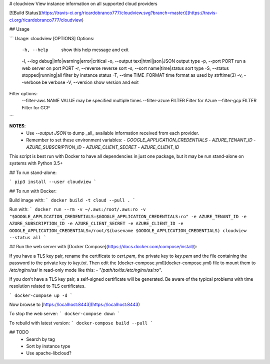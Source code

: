 # cloudview
View instance information on all supported cloud providers

[![Build Status](https://travis-ci.org/ricardobranco777/cloudview.svg?branch=master)](https://travis-ci.org/ricardobranco777/cloudview)

## Usage

```
Usage: cloudview [OPTIONS]
Options:
    -h, --help                          show this help message and exit
    -l, --log debug|info|warning|error|critical
    -o, --output text|html|json|JSON    output type
    -p, --port PORT                     run a web server on port PORT
    -r, --reverse                       reverse sort
    -s, --sort name|time|status         sort type
    -S, --status stopped|running|all    filter by instance status
    -T, --time TIME_FORMAT              time format as used by strftime(3)
    -v, --verbose                       be verbose
    -V, --version                       show version and exit
Filter options:
    --filter-aws NAME VALUE             may be specified multiple times
    --filter-azure FILTER               Filter for Azure
    --filter-gcp FILTER                 Filter for GCP
```

**NOTES**:
  - Use `--output JSON` to dump _all_ available information received from each provider.
  - Remember to set these environment variables:
    - `GOOGLE_APPLICATION_CREDENTIALS`
    - `AZURE_TENANT_ID`
    - `AZURE_SUBSCRIPTION_ID`
    - `AZURE_CLIENT_SECRET`
    - `AZURE_CLIENT_ID`

This script is best run with Docker to have all dependencies in just one package, but it may be run stand-alone on systems with Python 3.5+

## To run stand-alone:

```
pip3 install --user cloudview
```

## To run with Docker:

Build image with:
```
docker build -t cloud --pull .
```

Run with:
```
docker run --rm -v ~/.aws:/root/.aws:ro -v "$GOOGLE_APPLICATION_CREDENTIALS:$GOOGLE_APPLICATION_CREDENTIALS:ro" -e AZURE_TENANT_ID -e AZURE_SUBSCRIPTION_ID -e AZURE_CLIENT_SECRET -e AZURE_CLIENT_ID -e GOOGLE_APPLICATION_CREDENTIALS=/root/$(basename $GOOGLE_APPLICATION_CREDENTIALS) cloudview --status all
```

## Run the web server with [Docker Compose](https://docs.docker.com/compose/install/):

If you have a TLS key pair, rename the certificate to `cert.pem`, the private key to `key.pem` and the file containing the password to the private key to `key.txt`.  Then edit the [docker-compose.yml](docker-compose.yml) file to mount them to `/etc/nginx/ssl` in read-only mode like this: `- "/path/to/tls:/etc/nginx/ssl:ro"`.

If you don't have a TLS key pair, a self-signed certificate will be generated.  Be aware of the typical problems with time resolution related to TLS certificates.


```
docker-compose up -d
```

Now browse to [https://localhost:8443](https://localhost:8443)

To stop the web server:
```
docker-compose down
```

To rebuild with latest version:
```
docker-compose build --pull
```

## TODO
  - Search by tag
  - Sort by instance type
  - Use apache-libcloud?


